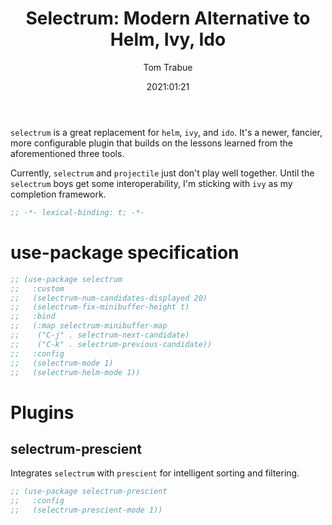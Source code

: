 #+title:    Selectrum: Modern Alternative to Helm, Ivy, Ido
#+author:   Tom Trabue
#+email:    tom.trabue@gmail.com
#+date:     2021:01:21
#+property: header-args:emacs-lisp :lexical t
#+tags:

=selectrum= is a great replacement for =helm=, =ivy=, and =ido=. It's a newer,
fancier, more configurable plugin that builds on the lessons learned from the
aforementioned three tools.

Currently, =selectrum= and =projectile= just don't play well together. Until the
=selectrum= boys get some interoperability, I'm sticking with =ivy= as my
completion framework.

#+begin_src emacs-lisp :tangle yes
;; -*- lexical-binding: t; -*-

#+end_src

* use-package specification

#+begin_src emacs-lisp :tangle yes
  ;; (use-package selectrum
  ;;   :custom
  ;;   (selectrum-num-candidates-displayed 20)
  ;;   (selectrum-fix-minibuffer-height t)
  ;;   :bind
  ;;   (:map selectrum-minibuffer-map
  ;;    ("C-j" . selectrum-next-candidate)
  ;;    ("C-k" . selectrum-previous-candidate))
  ;;   :config
  ;;   (selectrum-mode 1)
  ;;   (selectrum-helm-mode 1))
#+end_src
* Plugins
** selectrum-prescient
   Integrates =selectrum= with =prescient= for intelligent sorting and
   filtering.

#+begin_src emacs-lisp :tangle yes
  ;; (use-package selectrum-prescient
  ;;   :config
  ;;   (selectrum-prescient-mode 1))
#+end_src
